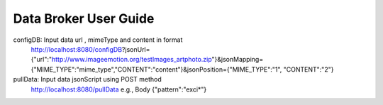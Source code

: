 Data Broker User Guide
----------------------

configDB: Input data url , mimeType and content in format 
  http://localhost:8080/configDB?jsonUrl={"url":"http://www.imageemotion.org/testImages_artphoto.zip"}&jsonMapping={"MIME_TYPE":"mime_type","CONTENT":"content"}&jsonPosition={"MIME_TYPE":"1", "CONTENT":"2"}
pullData: Input data jsonScript using POST method
  http://localhost:8080/pullData
  e.g., Body
  {"pattern":"exci*"}
